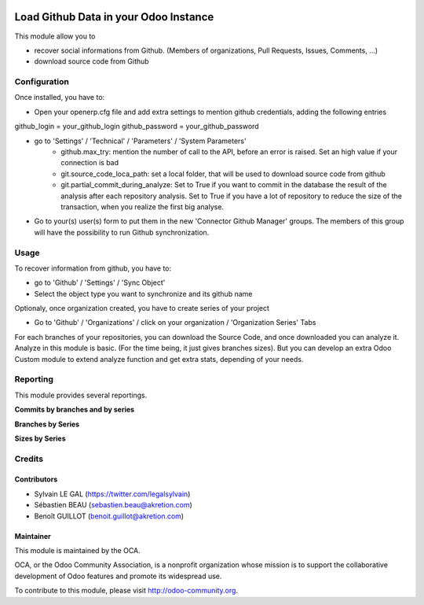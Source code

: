 .. image:: https://img.shields.io/badge/licence-AGPL--3-blue.svg
    :alt: License: AGPL-3

======================================
Load Github Data in your Odoo Instance
======================================

This module allow you to

* recover social informations from Github. (Members of organizations,
  Pull Requests, Issues, Comments, ...)
* download source code from Github

Configuration
=============

Once installed, you have to:

* Open your openerp.cfg file and add extra settings to mention github
  credentials, adding the following entries

github_login = your_github_login
github_password = your_github_password

* go to 'Settings' / 'Technical' / 'Parameters' / 'System Parameters'
    * github.max_try: mention the number of call to the API, before an error
      is raised. Set an high value if your connection is bad
    * git.source_code_loca_path: set a local folder, that will be used to
      download source code from github
    * git.partial_commit_during_analyze: Set to True if you want to commit
      in the database the result of the analysis after each repository analysis.
      Set to True if you have a lot of repository to reduce the size of
      the transaction, when you realize the first big analyse.

.. image:: /github_connector/static/description/github_settings.png

* Go to your(s) user(s) form to put them in the new 'Connector Github Manager'
  groups. The members of this group will have the possibility to run Github
  synchronization.

Usage
=====

To recover information from github, you have to:

* go to 'Github' / 'Settings' / 'Sync Object'
* Select the object type you want to synchronize and its github name

.. image:: /github_connector/static/description/sync_organization.png

Optionaly, once organization created, you have to create series of your project

* Go to 'Github' / 'Organizations' / click on your organization /
  'Organization Series' Tabs

.. image:: /github_connector/static/description/organization_series.png

For each branches of your repositories, you can download the Source Code, and
once downloaded you can analyze it. Analyze in this module is basic. (For the
time being, it just gives branches sizes). But you can develop an extra Odoo
Custom module to extend analyze function and get extra stats, depending of your
needs.

.. image:: /github_connector/static/description/repository_branch_list.png

Reporting
=========

This module provides several reportings.

**Commits by branches and by series**

.. image:: /github_connector/static/description/reporting_commit_by_repository_and_serie.png

**Branches by Series**

.. image:: /github_connector/static/description/reporting_branches_by_serie.png

**Sizes by Series**

.. image:: /github_connector/static/description/reporting_sizes_by_serie.png

Credits
=======

Contributors
------------

* Sylvain LE GAL (https://twitter.com/legalsylvain)
* Sébastien BEAU (sebastien.beau@akretion.com)
* Benoît GUILLOT (benoit.guillot@akretion.com)

Maintainer
----------

.. image:: https://odoo-community.org/logo.png
   :alt: Odoo Community Association
   :target: https://odoo-community.org

This module is maintained by the OCA.

OCA, or the Odoo Community Association, is a nonprofit organization whose
mission is to support the collaborative development of Odoo features and
promote its widespread use.

To contribute to this module, please visit http://odoo-community.org.
